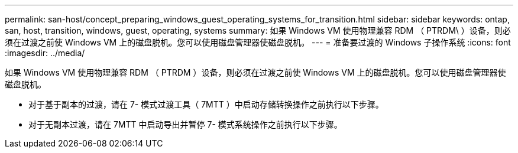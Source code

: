 ---
permalink: san-host/concept_preparing_windows_guest_operating_systems_for_transition.html 
sidebar: sidebar 
keywords: ontap, san, host, transition, windows, guest, operating, systems 
summary: 如果 Windows VM 使用物理兼容 RDM （ PTRDM\ ）设备，则必须在过渡之前使 Windows VM 上的磁盘脱机。您可以使用磁盘管理器使磁盘脱机。 
---
= 准备要过渡的 Windows 子操作系统
:icons: font
:imagesdir: ../media/


[role="lead"]
如果 Windows VM 使用物理兼容 RDM （ PTRDM ）设备，则必须在过渡之前使 Windows VM 上的磁盘脱机。您可以使用磁盘管理器使磁盘脱机。

* 对于基于副本的过渡，请在 7- 模式过渡工具（ 7MTT ）中启动存储转换操作之前执行以下步骤。
* 对于无副本过渡，请在 7MTT 中启动导出并暂停 7- 模式系统操作之前执行以下步骤。

